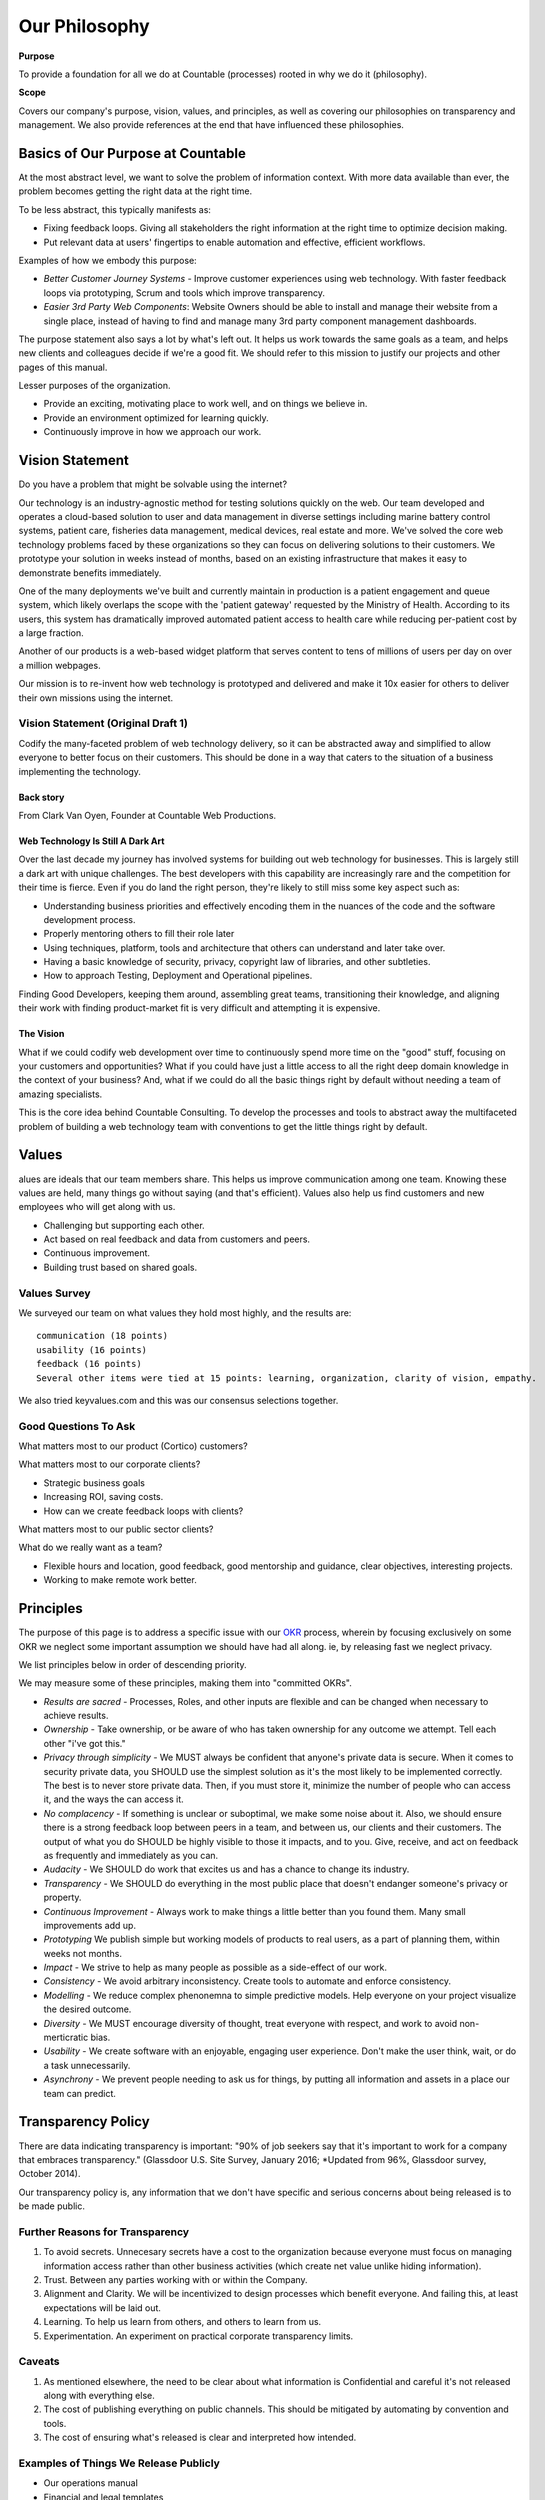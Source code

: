 Our Philosophy
==============

**Purpose**

To provide a foundation for all we do at Countable (processes) rooted in why we do it (philosophy).

**Scope**

Covers our company's purpose, vision, values, and principles, as well as covering our philosophies on transparency and management. We also provide references at the end that have influenced these philosophies.

Basics of Our Purpose at Countable
----------------------------------

At the most abstract level, we want to solve the problem of information
context. With more data available than ever, the problem becomes getting
the right data at the right time.

To be less abstract, this typically manifests as:

-  Fixing feedback loops. Giving all stakeholders the right information
   at the right time to optimize decision making.
-  Put relevant data at users' fingertips to enable automation and
   effective, efficient workflows.

Examples of how we embody this purpose:

-  *Better Customer Journey Systems* - Improve customer experiences
   using web technology. With faster feedback loops via prototyping,
   Scrum and tools which improve transparency.
-  *Easier 3rd Party Web Components*: Website Owners should be able to
   install and manage their website from a single place, instead of
   having to find and manage many 3rd party component management
   dashboards.

The purpose statement also says a lot by what's left out. It helps us
work towards the same goals as a team, and helps new clients and
colleagues decide if we're a good fit. We should refer to this mission
to justify our projects and other pages of this manual.

Lesser purposes of the organization.

-  Provide an exciting, motivating place to work well, and on things we
   believe in.
-  Provide an environment optimized for learning quickly.
-  Continuously improve in how we approach our work.

Vision Statement
----------------

Do you have a problem that might be solvable using the internet?

Our technology is an industry-agnostic method for testing solutions
quickly on the web. Our team developed and operates a cloud-based
solution to user and data management in diverse settings including
marine battery control systems, patient care, fisheries data management,
medical devices, real estate and more. We've solved the core web
technology problems faced by these organizations so they can focus on
delivering solutions to their customers. We prototype your solution in
weeks instead of months, based on an existing infrastructure that makes
it easy to demonstrate benefits immediately.

One of the many deployments we've built and currently maintain in
production is a patient engagement and queue system, which likely
overlaps the scope with the 'patient gateway' requested by the Ministry
of Health. According to its users, this system has dramatically improved
automated patient access to health care while reducing per-patient cost
by a large fraction.

Another of our products is a web-based widget platform that serves
content to tens of millions of users per day on over a million webpages.

Our mission is to re-invent how web technology is prototyped and
delivered and make it 10x easier for others to deliver their own
missions using the internet.

Vision Statement (Original Draft 1)
~~~~~~~~~~~~~~~~~~~~~~~~~~~~~~~~~~~

Codify the many-faceted problem of web technology delivery, so it can be
abstracted away and simplified to allow everyone to better focus on
their customers. This should be done in a way that caters to the
situation of a business implementing the technology.

Back story
^^^^^^^^^^

From Clark Van Oyen, Founder at Countable Web Productions.

Web Technology Is Still A Dark Art
^^^^^^^^^^^^^^^^^^^^^^^^^^^^^^^^^^

Over the last decade my journey has involved systems for building out
web technology for businesses. This is largely still a dark art with
unique challenges. The best developers with this capability are
increasingly rare and the competition for their time is fierce. Even if
you do land the right person, they're likely to still miss some key
aspect such as:

-  Understanding business priorities and effectively encoding them in
   the nuances of the code and the software development process.
-  Properly mentoring others to fill their role later
-  Using techniques, platform, tools and architecture that others can
   understand and later take over.
-  Having a basic knowledge of security, privacy, copyright law of
   libraries, and other subtleties.
-  How to approach Testing, Deployment and Operational pipelines.

Finding Good Developers, keeping them around, assembling great teams,
transitioning their knowledge, and aligning their work with finding
product-market fit is very difficult and attempting it is expensive.

The Vision
^^^^^^^^^^

What if we could codify web development over time to continuously spend
more time on the "good" stuff, focusing on your customers and
opportunities? What if you could have just a little access to all the
right deep domain knowledge in the context of your business? And, what
if we could do all the basic things right by default without needing a
team of amazing specialists.

This is the core idea behind Countable Consulting. To develop the
processes and tools to abstract away the multifaceted problem of
building a web technology team with conventions to get the little things
right by default.

Values
------

alues are ideals that our team members share. This helps us improve
communication among one team. Knowing these values are held, many things
go without saying (and that's efficient). Values also help us find
customers and new employees who will get along with us.

-  Challenging but supporting each other.
-  Act based on real feedback and data from customers and peers.
-  Continuous improvement.
-  Building trust based on shared goals.

Values Survey
~~~~~~~~~~~~~

We surveyed our team on what values they hold most highly, and the
results are:

::

   communication (18 points)
   usability (16 points)
   feedback (16 points)
   Several other items were tied at 15 points: learning, organization, clarity of vision, empathy.

We also tried keyvalues.com and this was our consensus selections
together.

|Key Values Exercise|

Good Questions To Ask
~~~~~~~~~~~~~~~~~~~~~

What matters most to our product (Cortico) customers?

What matters most to our corporate clients?

-  Strategic business goals
-  Increasing ROI, saving costs.
-  How can we create feedback loops with clients?

What matters most to our public sector clients?

What do we really want as a team?

-  Flexible hours and location, good feedback, good mentorship and
   guidance, clear objectives, interesting projects.
-  Working to make remote work better.

.. |Key Values Exercise| image:: keyvalues.org.png

Principles
----------

The purpose of this page is to address a specific issue with our
`OKR <https://countable-ops-manual.readthedocs.io/operations/OKRS.html>`__ process, wherein by focusing exclusively on some OKR we neglect some important assumption we should have had all along. ie, by releasing fast we neglect privacy. 

We list principles below in order of descending priority. 

We may measure some of these principles, making them into "committed OKRs".

-  *Results are sacred* - Processes, Roles, and other inputs are
   flexible and can be changed when necessary to achieve results.
-  *Ownership* - Take ownership, or be aware of who has taken ownership
   for any outcome we attempt. Tell each other "i've got this."
-  *Privacy through simplicity* - We MUST always be confident that
   anyone's private data is secure. When it comes to security private
   data, you SHOULD use the simplest solution as it's the most likely to
   be implemented correctly. The best is to never store private data.
   Then, if you must store it, minimize the number of people who can
   access it, and the ways the can access it.
-  *No complacency* - If something is unclear or suboptimal, we make
   some noise about it. Also, we should ensure there is a strong
   feedback loop between peers in a team, and between us, our clients
   and their customers. The output of what you do SHOULD be highly
   visible to those it impacts, and to you. Give, receive, and act on
   feedback as frequently and immediately as you can.
-  *Audacity* - We SHOULD do work that excites us and has a chance to
   change its industry.
-  *Transparency* - We SHOULD do everything in the most public place
   that doesn't endanger someone's privacy or property.
-  *Continuous Improvement* - Always work to make things a little better
   than you found them. Many small improvements add up.
-  *Prototyping* We publish simple but working models of products to
   real users, as a part of planning them, within weeks not months.
-  *Impact* - We strive to help as many people as possible as a
   side-effect of our work.
-  *Consistency* - We avoid arbitrary inconsistency. Create tools to
   automate and enforce consistency.
-  *Modelling* - We reduce complex phenonemna to simple predictive
   models. Help everyone on your project visualize the desired outcome.
-  *Diversity* - We MUST encourage diversity of thought, treat everyone
   with respect, and work to avoid non-merticratic bias.
-  *Usability* - We create software with an enjoyable, engaging user
   experience. Don't make the user think, wait, or do a task
   unnecessarily.
-  *Asynchrony* - We prevent people needing to ask us for things, by
   putting all information and assets in a place our team can predict.

Transparency Policy
-------------------

There are data indicating transparency is important: "90% of job seekers
say that it's important to work for a company that embraces
transparency." (Glassdoor U.S. Site Survey, January 2016; \*Updated from
96%, Glassdoor survey, October 2014).

Our transparency policy is, any information that we don't have specific and serious
concerns about being released is to be made public.

Further Reasons for Transparency
~~~~~~~~~~~~~~~~~~~~~~~~~~~~~~~~

1. To avoid secrets. Unnecesary secrets have a cost to the organization
   because everyone must focus on managing information access rather
   than other business activities (which create net value unlike hiding
   information).
2. Trust. Between any parties working with or within the Company.
3. Alignment and Clarity. We will be incentivized to design processes
   which benefit everyone. And failing this, at least expectations will
   be laid out.
4. Learning. To help us learn from others, and others to learn from us.
5. Experimentation. An experiment on practical corporate transparency
   limits.

Caveats
~~~~~~~

1. As mentioned elsewhere, the need to be clear about what information
   is Confidential and careful it's not released along with everything
   else.
2. The cost of publishing everything on public channels. This should be
   mitigated by automating by convention and tools.
3. The cost of ensuring what's released is clear and interpreted how
   intended.

Examples of Things We Release Publicly
~~~~~~~~~~~~~~~~~~~~~~~~~~~~~~~~~~~~~~

-  Our operations manual
-  Financial and legal templates
-  (soon) Our corporate subreddit which acts as an advisory board
-  All our brand materials / assets for our company
-  Most (hopefully one day all) of our own source code

Exceptions (Sensitive Data)
~~~~~~~~~~~~~~~~~~~~~~~~~~~

We'll note specific exceptions here, where data is considered sensitive
and the minimum necessary people should have access.

-  Passwords to shared accounts
-  Clients' information (code, correspondence, documentation), or
   information about clients which they don't already have public.
-  information on, or belonging to, any users of systems we develop.
-  Employees' details other than their name, job description, photo, and
   things they've chosen to release.